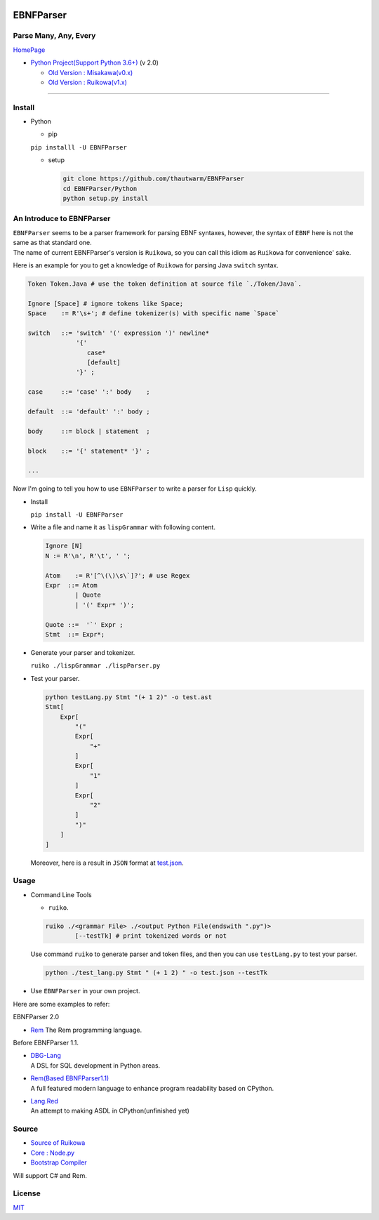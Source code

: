 |Build Status| |PyPI version| |Chinese Doc| |Release Note| |MIT License|

EBNFParser
==========

Parse Many, Any, Every
----------------------

`HomePage <https://github.com/thautwarm/EBNFParser>`__

-  `Python Project(Support Python
   3.6+) <https://github.com/thautwarm/EBNFParser/tree/boating-new/Python>`__
   (v 2.0)

   -  `Old Version :
      Misakawa(v0.x) <https://github.com/thautwarm/EBNFParser/tree/boating-new/Misakawa.md>`__
   -  `Old Version :
      Ruikowa(v1.x) <https://github.com/thautwarm/EBNFParser/tree/boating-new/README.md>`__

--------------

Install
-------

-  Python

   -  pip

   ``pip installl -U EBNFParser``

   -  setup

      .. code:: shell

          git clone https://github.com/thautwarm/EBNFParser
          cd EBNFParser/Python
          python setup.py install

An Introduce to EBNFParser
--------------------------

| ``EBNFParser`` seems to be a parser framework for parsing EBNF
  syntaxes, however, the syntax of ``EBNF`` here is not the same as that
  standard one.
| The name of current EBNFParser's version is ``Ruikowa``, so you can
  call this idiom as ``Ruikowa`` for convenience' sake.

Here is an example for you to get a knowledge of ``Ruikowa`` for parsing
Java ``switch`` syntax.

.. code:: bnf


    Token Token.Java # use the token definition at source file `./Token/Java`.

    Ignore [Space] # ignore tokens like Space;
    Space    := R'\s+'; # define tokenizer(s) with specific name `Space`

    switch   ::= 'switch' '(' expression ')' newline*
                 '{'  
                    case*
                    [default]
                 '}' ;

    case     ::= 'case' ':' body    ;

    default  ::= 'default' ':' body ;

    body     ::= block | statement  ;

    block    ::= '{' statement* '}' ;

    ...

Now I'm going to tell you how to use ``EBNFParser`` to write a parser
for ``Lisp`` quickly.

-  Install

   ``pip install -U EBNFParser``

-  Write a file and name it as ``lispGrammar`` with following content.

   .. code:: bnf


       Ignore [N]
       N := R'\n', R'\t', ' ';

       Atom    := R'[^\(\)\s\`]?'; # use Regex
       Expr  ::= Atom
               | Quote
               | '(' Expr* ')';

       Quote ::=  '`' Expr ;
       Stmt  ::= Expr*;

-  Generate your parser and tokenizer.

   ``ruiko ./lispGrammar ./lispParser.py``

-  Test your parser.

   .. code:: shell

       python testLang.py Stmt "(+ 1 2)" -o test.ast
       Stmt[
           Expr[
               "("
               Expr[
                   "+"
               ]
               Expr[
                   "1"
               ]
               Expr[
                   "2"
               ]
               ")"
           ]
       ]

   Moreover, here is a result in ``JSON`` format at
   `test.json <https://github.com/thautwarm/EBNFParser/blob/boating-new/tests/Ruikowa/Lang/Lisp/test.json>`__.

Usage
-----

-  Command Line Tools

   -  ``ruiko``.

   .. code:: shell

       ruiko ./<grammar File> ./<output Python File(endswith ".py")>
               [--testTk] # print tokenized words or not

   Use command ``ruiko`` to generate parser and token files, and then
   you can use ``testLang.py`` to test your parser.

   .. code:: shell

       python ./test_lang.py Stmt " (+ 1 2) " -o test.json --testTk

-  Use ``EBNFParser`` in your own project.

Here are some examples to refer:

EBNFParser 2.0

-  `Rem <https://github.com/thautwarm/Rem>`__
   The Rem programming language.

Before EBNFParser 1.1.

-  | `DBG-Lang <https://github.com/thautwarm/dbg-lang>`__
   | A DSL for SQL development in Python areas.

-  | `Rem(Based
     EBNFParser1.1) <https://github.com/thautwarm/Rem/tree/backend-ebnfparser1.1>`__
   | A full featured modern language to enhance program readability
     based on CPython.

-  | `Lang.Red <https://github.com/thautwarm/lang.red>`__
   | An attempt to making ASDL in CPython(unfinished yet)

Source
------

-  `Source of
   Ruikowa <https://github.com/thautwarm/EBNFParser/tree/boating-new/Python/Ruikowa>`__
-  `Core :
   Node.py <https://github.com/thautwarm/EBNFParser/tree/boating-new/Python/Ruikowa/ObjectRegex/Node.py>`__
-  `Bootstrap
   Compiler <https://github.com/thautwarm/EBNFParser/tree/boating-new/Python/Ruikowa/Bootstrap>`__

Will support C# and Rem.

License
-------

`MIT <./LICENSE>`__

.. |Build Status| image:: https://travis-ci.org/thautwarm/EBNFParser.svg?branch=boating-new
   :target: https://travis-ci.org/thautwarm/EBNFParser
.. |PyPI version| image:: https://img.shields.io/pypi/v/EBNFParser.svg
   :target: https://pypi.python.org/pypi/EBNFParser
.. |Chinese Doc| image:: https://img.shields.io/badge/docs-RuikowaEBNF-yellow.svg?style=flat
   :target: https://github.com/thautwarm/EBNFParser/blob/boating-new/Ruikowa.zh.md
.. |Release Note| image:: https://img.shields.io/badge/note-release-orange.svg
   :target: https://github.com/thautwarm/EBNFParser/blob/boating-new/Python/release-note
.. |MIT License| image:: https://img.shields.io/badge/license-MIT-Green.svg?style=flat
   :target: https://github.com/thautwarm/EBNFParser/blob/boating-new/LICENSE
